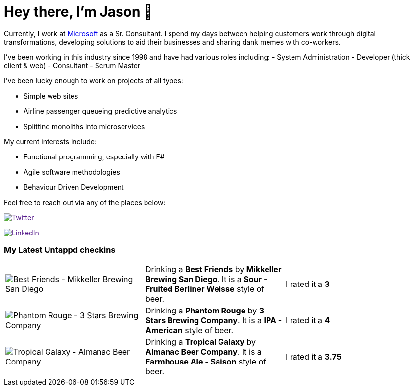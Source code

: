 ﻿# Hey there, I'm Jason 👋

Currently, I work at https://microsoft.com[Microsoft] as a Sr. Consultant. I spend my days between helping customers work through digital transformations, developing solutions to aid their businesses and sharing dank memes with co-workers. 

I've been working in this industry since 1998 and have had various roles including: 
- System Administration
- Developer (thick client & web)
- Consultant
- Scrum Master

I've been lucky enough to work on projects of all types:

- Simple web sites
- Airline passenger queueing predictive analytics
- Splitting monoliths into microservices

My current interests include:

- Functional programming, especially with F#
- Agile software methodologies
- Behaviour Driven Development

Feel free to reach out via any of the places below:

image:https://img.shields.io/twitter/follow/jtucker?style=flat-square&color=blue["Twitter",link="https://twitter.com/jtucker]

image:https://img.shields.io/badge/LinkedIn-Let's%20Connect-blue["LinkedIn",link="https://linkedin.com/in/jatucke]

### My Latest Untappd checkins

|====
// untappd beer
| image:https://untappd.akamaized.net/photos/2021_05_23/612124d260e80674aa2330d78c98eda1_200x200.jpg[Best Friends - Mikkeller Brewing San Diego] | Drinking a *Best Friends* by *Mikkeller Brewing San Diego*. It is a *Sour - Fruited Berliner Weisse* style of beer. | I rated it a *3*
| image:https://untappd.akamaized.net/photos/2021_05_23/17b35e4a494127b391849700567e85eb_200x200.jpg[Phantom Rouge - 3 Stars Brewing Company] | Drinking a *Phantom Rouge* by *3 Stars Brewing Company*. It is a *IPA - American* style of beer. | I rated it a *4*
| image:https://untappd.akamaized.net/photos/2021_05_23/ac2c17859a53bae7887b7f136e8da2a4_200x200.jpg[Tropical Galaxy - Almanac Beer Company] | Drinking a *Tropical Galaxy* by *Almanac Beer Company*. It is a *Farmhouse Ale - Saison* style of beer. | I rated it a *3.75*
// untappd end